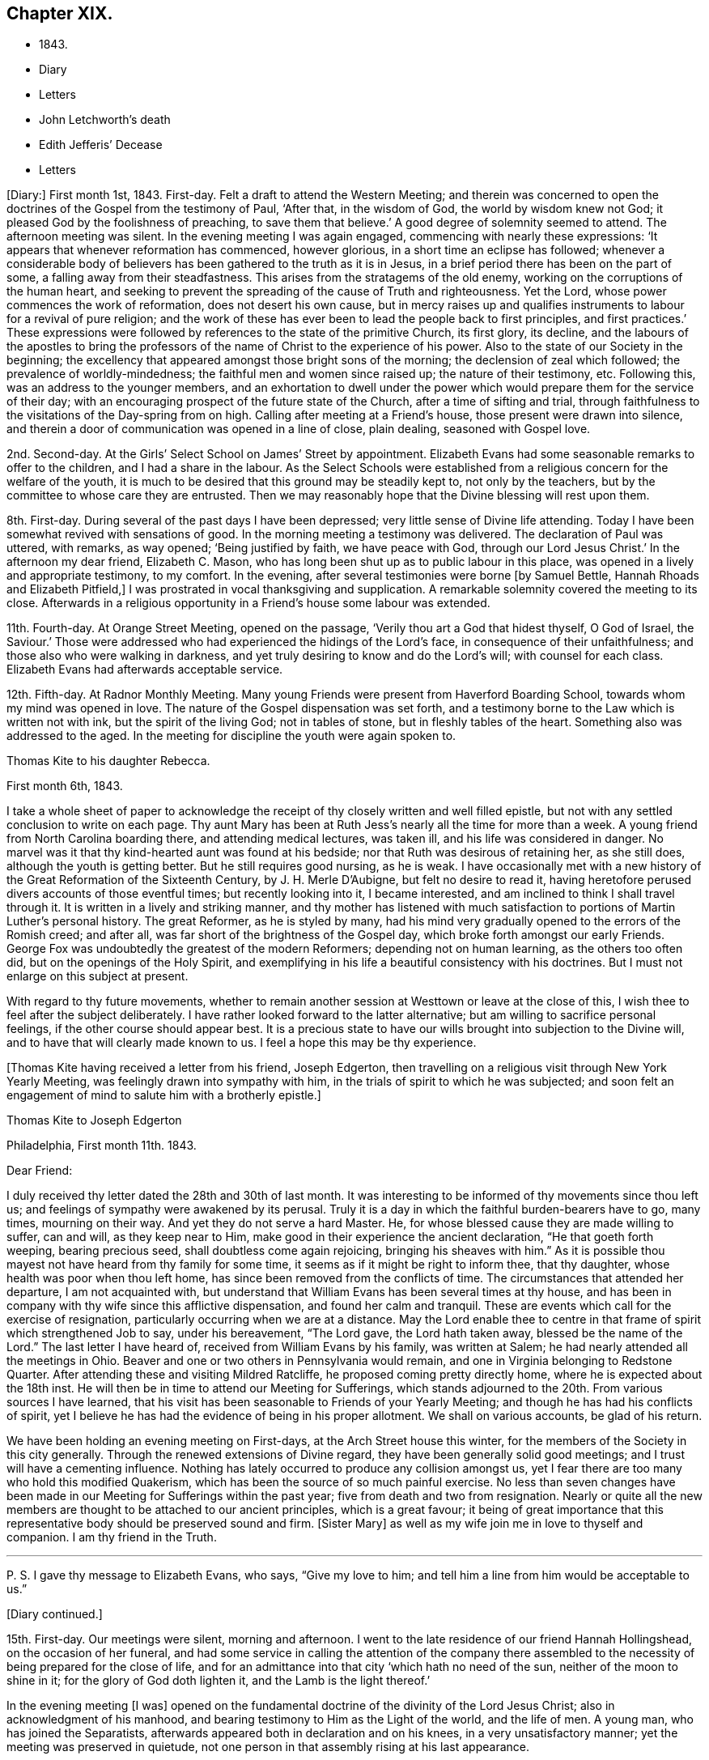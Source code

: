 == Chapter XIX.

[.chapter-synopsis]
* 1843.
* Diary
* Letters
* John Letchworth`'s death
* Edith Jefferis`' Decease
* Letters

+++[+++Diary:]
First month 1st, 1843.
First-day.
Felt a draft to attend the Western Meeting;
and therein was concerned to open the doctrines of the Gospel from the testimony of Paul,
'`After that, in the wisdom of God, the world by wisdom knew not God;
it pleased God by the foolishness of preaching, to save them that believe.`'
A good degree of solemnity seemed to attend.
The afternoon meeting was silent.
In the evening meeting I was again engaged, commencing with nearly these expressions:
'`It appears that whenever reformation has commenced, however glorious,
in a short time an eclipse has followed;
whenever a considerable body of believers has
been gathered to the truth as it is in Jesus,
in a brief period there has been on the part of some,
a falling away from their steadfastness.
This arises from the stratagems of the old enemy,
working on the corruptions of the human heart,
and seeking to prevent the spreading of the cause of Truth and righteousness.
Yet the Lord, whose power commences the work of reformation,
does not desert his own cause,
but in mercy raises up and qualifies instruments
to labour for a revival of pure religion;
and the work of these has ever been to lead the people back to first principles,
and first practices.`'
These expressions were followed by references to the state of the primitive Church,
its first glory, its decline,
and the labours of the apostles to bring the professors
of the name of Christ to the experience of his power.
Also to the state of our Society in the beginning;
the excellency that appeared amongst those bright sons of the morning;
the declension of zeal which followed; the prevalence of worldly-mindedness;
the faithful men and women since raised up; the nature of their testimony, etc.
Following this, was an address to the younger members,
and an exhortation to dwell under the power which would
prepare them for the service of their day;
with an encouraging prospect of the future state of the Church,
after a time of sifting and trial,
through faithfulness to the visitations of the Day-spring from on high.
Calling after meeting at a Friend`'s house, those present were drawn into silence,
and therein a door of communication was opened in a line of close, plain dealing,
seasoned with Gospel love.

2nd. Second-day.
At the Girls`' Select School on James`' Street by appointment.
Elizabeth Evans had some seasonable remarks to offer to the children,
and I had a share in the labour.
As the Select Schools were established from a
religious concern for the welfare of the youth,
it is much to be desired that this ground may be steadily kept to,
not only by the teachers, but by the committee to whose care they are entrusted.
Then we may reasonably hope that the Divine blessing will rest upon them.

8th. First-day.
During several of the past days I have been depressed;
very little sense of Divine life attending.
Today I have been somewhat revived with sensations of good.
In the morning meeting a testimony was delivered.
The declaration of Paul was uttered, with remarks, as way opened;
'`Being justified by faith, we have peace with God, through our Lord Jesus Christ.`'
In the afternoon my dear friend, Elizabeth C. Mason,
who has long been shut up as to public labour in this place,
was opened in a lively and appropriate testimony, to my comfort.
In the evening, after several testimonies were borne +++[+++by Samuel Bettle,
Hannah Rhoads and Elizabeth Pitfield,]
I was prostrated in vocal thanksgiving and supplication.
A remarkable solemnity covered the meeting to its close.
Afterwards in a religious opportunity in a Friend`'s house some labour was extended.

11th. Fourth-day.
At Orange Street Meeting, opened on the passage,
'`Verily thou art a God that hidest thyself, O God of Israel, the Saviour.`'
Those were addressed who had experienced the hidings of the Lord`'s face,
in consequence of their unfaithfulness; and those also who were walking in darkness,
and yet truly desiring to know and do the Lord`'s will; with counsel for each class.
Elizabeth Evans had afterwards acceptable service.

12th. Fifth-day.
At Radnor Monthly Meeting.
Many young Friends were present from Haverford Boarding School,
towards whom my mind was opened in love.
The nature of the Gospel dispensation was set forth,
and a testimony borne to the Law which is written not with ink,
but the spirit of the living God; not in tables of stone,
but in fleshly tables of the heart.
Something also was addressed to the aged.
In the meeting for discipline the youth were again spoken to.

[.embedded-content-document.letter]
--

[.letter-heading]
Thomas Kite to his daughter Rebecca.

[.signed-section-context-open]
First month 6th, 1843.

I take a whole sheet of paper to acknowledge the
receipt of thy closely written and well filled epistle,
but not with any settled conclusion to write on each page.
Thy aunt Mary has been at Ruth Jess`'s nearly all the time for more than a week.
A young friend from North Carolina boarding there, and attending medical lectures,
was taken ill, and his life was considered in danger.
No marvel was it that thy kind-hearted aunt was found at his bedside;
nor that Ruth was desirous of retaining her, as she still does,
although the youth is getting better.
But he still requires good nursing, as he is weak.
I have occasionally met with a new history of
the Great Reformation of the Sixteenth Century,
by J. H. Merle D`'Aubigne, but felt no desire to read it,
having heretofore perused divers accounts of those eventful times;
but recently looking into it, I became interested,
and am inclined to think I shall travel through it.
It is written in a lively and striking manner,
and thy mother has listened with much satisfaction to
portions of Martin Luther`'s personal history.
The great Reformer, as he is styled by many,
had his mind very gradually opened to the errors of the Romish creed; and after all,
was far short of the brightness of the Gospel day,
which broke forth amongst our early Friends.
George Fox was undoubtedly the greatest of the modern Reformers;
depending not on human learning, as the others too often did,
but on the openings of the Holy Spirit,
and exemplifying in his life a beautiful consistency with his doctrines.
But I must not enlarge on this subject at present.

With regard to thy future movements,
whether to remain another session at Westtown or leave at the close of this,
I wish thee to feel after the subject deliberately.
I have rather looked forward to the latter alternative;
but am willing to sacrifice personal feelings, if the other course should appear best.
It is a precious state to have our wills brought into subjection to the Divine will,
and to have that will clearly made known to us.
I feel a hope this may be thy experience.

--

+++[+++Thomas Kite having received a letter from his friend, Joseph Edgerton,
then travelling on a religious visit through New York Yearly Meeting,
was feelingly drawn into sympathy with him,
in the trials of spirit to which he was subjected;
and soon felt an engagement of mind to salute him with a brotherly epistle.]

[.embedded-content-document.letter]
--

[.letter-heading]
Thomas Kite to Joseph Edgerton

[.signed-section-context-open]
Philadelphia, First month 11th. 1843.

[.salutation]
Dear Friend:

I duly received thy letter dated the 28th and 30th of last month.
It was interesting to be informed of thy movements since thou left us;
and feelings of sympathy were awakened by its perusal.
Truly it is a day in which the faithful burden-bearers have to go, many times,
mourning on their way.
And yet they do not serve a hard Master.
He, for whose blessed cause they are made willing to suffer, can and will,
as they keep near to Him, make good in their experience the ancient declaration,
"`He that goeth forth weeping, bearing precious seed,
shall doubtless come again rejoicing, bringing his sheaves with him.`"
As it is possible thou mayest not have heard from thy family for some time,
it seems as if it might be right to inform thee, that thy daughter,
whose health was poor when thou left home,
has since been removed from the conflicts of time.
The circumstances that attended her departure, I am not acquainted with,
but understand that William Evans has been several times at thy house,
and has been in company with thy wife since this afflictive dispensation,
and found her calm and tranquil.
These are events which call for the exercise of resignation,
particularly occurring when we are at a distance.
May the Lord enable thee to centre in that frame of spirit which strengthened Job to say,
under his bereavement, "`The Lord gave, the Lord hath taken away,
blessed be the name of the Lord.`"
The last letter I have heard of, received from William Evans by his family,
was written at Salem; he had nearly attended all the meetings in Ohio.
Beaver and one or two others in Pennsylvania would remain,
and one in Virginia belonging to Redstone Quarter.
After attending these and visiting Mildred Ratcliffe,
he proposed coming pretty directly home, where he is expected about the 18th inst.
He will then be in time to attend our Meeting for Sufferings,
which stands adjourned to the 20th. From various sources I have learned,
that his visit has been seasonable to Friends of your Yearly Meeting;
and though he has had his conflicts of spirit,
yet I believe he has had the evidence of being in his proper allotment.
We shall on various accounts, be glad of his return.

We have been holding an evening meeting on First-days,
at the Arch Street house this winter,
for the members of the Society in this city generally.
Through the renewed extensions of Divine regard,
they have been generally solid good meetings;
and I trust will have a cementing influence.
Nothing has lately occurred to produce any collision amongst us,
yet I fear there are too many who hold this modified Quakerism,
which has been the source of so much painful exercise.
No less than seven changes have been made in our
Meeting for Sufferings within the past year;
five from death and two from resignation.
Nearly or quite all the new members are thought to be attached to our ancient principles,
which is a great favour;
it being of great importance that this representative
body should be preserved sound and firm.
+++[+++Sister Mary]
as well as my wife join me in love to thyself and companion.
I am thy friend in the Truth.

[.small-break]
'''

P+++.+++ S. I gave thy message to Elizabeth Evans, who says, "`Give my love to him;
and tell him a line from him would be acceptable to us.`"

--

[.offset]
+++[+++Diary continued.]

15th. First-day.
Our meetings were silent, morning and afternoon.
I went to the late residence of our friend Hannah Hollingshead,
on the occasion of her funeral,
and had some service in calling the attention of the company there
assembled to the necessity of being prepared for the close of life,
and for an admittance into that city '`which hath no need of the sun,
neither of the moon to shine in it; for the glory of God doth lighten it,
and the Lamb is the light thereof.`'

In the evening meeting +++[+++I was]
opened on the fundamental doctrine of the divinity of the Lord Jesus Christ;
also in acknowledgment of his manhood,
and bearing testimony to Him as the Light of the world, and the life of men.
A young man, who has joined the Separatists,
afterwards appeared both in declaration and on his knees,
in a very unsatisfactory manner; yet the meeting was preserved in quietude,
not one person in that assembly rising at his last appearance.

16th. Second-day.
Had a sitting with a young friend, at present a member of my family;
in whom I endeavoured to stir up the pure mind by way of
remembrance of the Lord`'s merciful dealings with her,
and encouraged her to unreserved dedication of heart.

20th. Sixth-day.
A favoured time at the Meeting for Sufferings.
Friends were enabled to enter into a feeling
conference on the present state of our Society;
which resulted in the separation of a committee to prepare an address to the members.

[.embedded-content-document.letter]
--

[.letter-heading]
Thomas Kite to his daughter Rebecca.

[.signed-section-context-open]
First month 21st.

Our friend William Evans is indeed again with us;
and I was particularly glad of his company yesterday at the Meeting for Sufferings.
I there saw a number of our valuable country Friends, whom it is pleasant to see.
Our dear friend, Joseph Whitall, was again amongst us; fervent in spirit,
though weak in body.
He has been forty-five years a member of that meeting.
Our uncle, John Letchworth, seems rather revived.
Our aged friend, Mary Wistar, is also much indisposed,
and is thought to be in a critical state,
so that her husband did not come to the Meeting for Sufferings yesterday.

My dear child, the present is a critical time in our religious Society,
and indeed in what is called Christendom at large.
Conflicting elements are at work.
It is too copious a theme to enter much upon, on such a piece of paper as this.
I mention it, however,
to introduce my conviction that there is great necessity for each one of us,
whether young or old, to repair to the foundation, which stands sure;
and to be built upon it,
and then all the shakings and overturnings that are in
the world cannot move us from our steadfastness.
"`Watch and pray,`" said our Divine Master, "`that ye enter not into temptation.`"
And when we consider the prize of our high calling,
how willing ought we to be to bear the cross,
to crucify the flesh with its affections and lusts, and to do or suffer the will of God,
which is experienced by the faithful to be their sanctification.
Mayest thou, then, be of the wise number to whom the promise belongs,
"`Blessed are all they who do his commandments,
that they may have a right to the tree of life,
and may enter in through the gates into the city.`"
Remember me affectionately to Abigail Williams and Martha Barton,
and tell them I desire their encouragement in the
tribulated path which leads to everlasting life.

--

+++[+++Diary:] First month 22nd. First-day.
In the morning meeting engaged on the query of the disciples,
'`Lord wilt thou at this time restore again the kingdom to Israel?`'
The afternoon was wholly silent.
A covering of solemnity was experienced in that held in the evening.

[.offset]
+++[+++Extract from a letter from one of the family to Thomas Kite, Jr.]

[.embedded-content-document.letter]
--

I thought him +++[+++Thomas Kite]
this morning eminently favoured.
He began with the sixth verse of the first chapter of Acts, '`Lord,
wilt thou at this time restore the kingdom to Israel?`'
and repeating the seventh and eighth verses; '`And He said unto them,
It is not for you to know the times or the seasons
which the Father has put in his own power.
But ye shall receive power, after that the Holy Ghost is come upon you:
and ye shall be made witnesses unto me, both in Jerusalem, and in all Judea,
and in Samaria, and unto the uttermost part of the earth.`'
He then commented on these passages, showing that though his disciples had been with Him,
and were witnessses of his miracles, healing the sick, curing the lame,
restoring sight to the blind, unstopping the deaf ear, and even raising the dead,
yet their views were still outward;
they had not fully discerned the spirituality of his mission.
They were anticipating the restoration of their nation from under the Roman
bondage to its peaceful and happy state in the reigns of David and Solomon.
It was not for them to know the times and the seasons
which the Father had put in his own power;
yet He gave them instructions how to do,
'`Tarry ye in the city of Jerusalem until ye be endued with power from on high.`'
I wish I could give the whole of it, with the feeling,
impressive and forcible manner in which it was spoken.

--

[.embedded-content-document.letter]
--

[.letter-heading]
Mary Kite to Susanna Sharpless.

Oh, it is cheering to my spirit to sit beside dear uncle`'s +++[+++John Letchworth`'s]
bed, and look at his placid, shall I say heavenly countenance,
beaming with kindness on all who approach him.
As I sat by his side he remarked, "`All the days of my appointed time will I wait,
till my change come.`"
I said to him, "`I suppose thou would be glad to be released?`"
"`Oh yes,`" he said, "`but I desire to have no will in it.`"
He is very feeble; and often so prostrated, that he appears nearly gone.
Many friends call to see him: indeed few are more universally beloved than uncle John.

--

[.offset]
+++[+++Diary continued.]

First month 24th. Third-day.
Took tea, with my wife, with our aged friend, Elizabeth Cleaver.
In a religious opportunity, Sarah Hillman, who was also there with her mother,
addressed our dear friend impressively.
I also had a short communication.

25th. Fourth-day.
At the Western Meeting I was concerned to revive the address of our Lord, '`Fear not,
little flock, for it is your heavenly Father`'s good pleasure to give you the kingdom.`'
I was considerably enlarged, both to the little flock of the Redeemer`'s followers,
and also to others, who have not as yet taken up his cross,
which would bring them to be of that number.
I had also to bear testimony to the nature of his kingdom.
Afterwards my mouth was opened in the solemn service of vocal supplication.
At the close of the meeting I called to see my young friend, Lloyd Bailey,
who is in declining health; and had an opportunity with him, his mother being present,
in which they were respectively spoken to.

26th. Fifth-day.
At our Monthly Meeting.
A covering of good in silence, and under the lively ministry of dear Elizabeth Pitfield.
The meeting for business more heavy.
I obtained the concurrence of my friends with my paying a religious
visit to the meetings within the limits of Abington Quarterly Meeting.
Was informed after meeting that our friend, Charles Allen,
was found dead in his bed this morning.
He had for some time been in declining health.
In the afternoon I called at his late residence, and being invited to see the widow,
had an opportunity with her, nearly all the children being present.
My mouth was opened in testimony from this passage of Scripture,
'`Precious in the sight of the Lord is the death of his saints.`'
Afterwards I was engaged in supplication for the widow and the fatherless.

27th. Sixth-day.
Calling in the evening on business at a friend`'s house,
I was unexpectedly brought under exercise, and had to address him, his wife,
and her sister in a line of close counsel,
in which the testimony of our Lord to the sister of Lazarus was brought into view;
'`Mary hath chosen that good part which shall not be taken from her.`'
28th. Seventh-day.
Deeply bowed under the prospect of engaging in my religious visit,
and the consciousness of my own unworthiness and utter helplessness.
Strong desires arose to the Father of Mercies for the remission of sin,
and for a more thorough washing in the laver of regeneration.

29th. First-day.
Commenced the visit after a restless night, by attending Germantown Meeting;
and was helped to speak to the people.
The Prophet`'s testimony to the Lord`'s dealings with his servant Jacob was quoted:
'`He found him in Bethel, and there He spake with us: even the Lord God of Hosts;
the Lord is his memorial.`'^
footnote:[Hosea 12:4.]
All the Lord`'s visited children have a Bethel,
a season in which He reveals his love to them; and as they take hold of it,
they are enabled to enter into covenant with Him.
Various incidents in the Patriarch`'s life were brought into view,
with applications to the states of those assembled.
Afterwards I was prostrated in vocal supplication.
Returned to the city with peaceful feelings.
In our evening meeting our friend, William Evans,
recently returned from a religious visit to the meetings of Ohio Yearly Meeting,
was excellently engaged in unfolding the practical, self-denying doctrines of the Gospel,
to a large and attentive auditory.
May his labours be fastened as a nail in a sure place.

31st. Third-day.
At Frankford Monthly Meeting held at Germantown,
my mouth was opened in testimony to the nature of the
kingdom and government of the dear Son of God;
and various classes were addressed.
The meeting for worship was favoured;
and the business afterwards was transacted in a solid, becoming manner.
Alice Knight was set at liberty to visit the families of Sadsbury Monthly Meeting,
and part of those of Bradford.
I was comforted in finding this exercised Friend under this concern,
and trust she will be strengthened to fulfill it to her own peace,
and the honour of the Great Head of the Church, who not only puts his own forth,
but goes before them.

[.embedded-content-document.letter]
--

[.letter-heading]
Thomas Kite to his son Thomas.

[.signed-section-context-open]
First month 29th, 1843.

+++[+++After narrating several deaths, he adds:]
Thus are our elder and younger Friends called away;
and these and many other instances of mortality,
ought to awaken us to increased diligence in making our calling and election sure.
So many valuable Friends have been of latter time removed from
the important posts they occupied in the Church,
that desires can hardly fail to be excited,
that our dear young Friends may effectually take up the cross,
and become crucified to the world and its bewitching vanities;
prepared by the Great Head of the Church to fill the vacant places,
and to show forth out of a good conversation their works with meekness of wisdom.
Nothing in relation to thee could gratify me more,
than to know that thou hadst become a firm, decided, consistent,
cross-bearing follower of the Lord Jesus Christ.

--

+++[+++Diary:] Second month 2nd. Fifth-day.
At Gwynedd Monthly Meeting held at Plymouth.
Enlarged in testimony to the relief of my own mind.
The meeting for business a low time.
A religious opportunity was had at Hannah Williams`', where I dined,
in which my mouth was opened in supplication to
the God and Father of all our sure mercies.

Second month 3rd. Sixth-day.
In the evening, with my wife, visited Rebecca Allen and family.
Before we left them, after a time of silence, I had a brief testimony to deliver.

5th. First-day.
At Frankford Meeting.
A covering of good attended.
I stood up with the subject of the appearance of Jesus to his disciples,
walking on the water, whilst they were tossed with the waves,
the wind being contrary unto them.
I was considerably enlarged on that and other topics, speaking also to various states.
Returned home in time to attend evening meeting,
in which Truth did not seem to arise into dominion,
although a valuable Friend had a short communication.
Afterwards called with my wife at Benjamin Albertson`'s, and divers Friends being present,
we were drawn into silence, and Phebe Roberts was engaged in a short testimony,
after which I also appeared.

6th. Second-day.
At our own Quarterly Meeting.
Several Friends +++[+++Ezra Comfort and Elizabeth Pitfield]
laboured pertinently in the first meeting.
That for business was not entirely satisfactory: there was much to engage its attention,
preparatory to the approaching Yearly Meeting; and perhaps it was too much hurried.

7th. Third-day.
At Abington Monthly Meeting.
A season of favour, in which I was enabled to speak to various states,
bringing into view the language of the prophet,
'`Then they that feared the Lord spake often one to another;
and a book of remembrance was written before Him for them that feared the Lord,
and thought upon his name.
And they shall be mine, saith the Lord of Hosts, in that day when I make up my jewels;
and I will spare them, as a man spareth his own son that serveth him.`'
Afterwards attended the Select Preparative Meeting,
and felt sympathy for the few who were present.

8th. Fourth-day.
At our Quarterly Meeting of Ministers and Elders.
I thought it a solid time.
I was enabled to bear testimony to the manner in which the
Lord`'s children are enabled to rejoice in his presence:
it is after enduring toils, and trials, and various conflicts,
and being strengthened to keep the faith through all,
according to the testimony of the prophet,
'`They joy before thee according to the joy in harvest,
and as men rejoice when they divide the spoil.`'
I was also led to speak of the duty of watchmen as set forth by the prophet Ezekiel.
In the evening, at Sarah Churchman`'s, a religious opportunity occurred,
in which she and her two daughters were separately addressed.
Margaret, the youngest, seems very near, in the Truth.
May she be found faithful.

9th. Fifth-day.
After lodging at Samuel B. Morris`'s, at the breakfast table I had to address his son,
who is but a lad, endeavouring to encourage him to live in the fear of the Lord.
Then went to Abington Quarterly Meeting.
The Great Head of the Church was near, to our comfort,
enabling several servants to advocate his cause,
and spreading over the assembly a covering of solemnity.
I stood up with the caution addressed to each of the seven Churches, in the Revelations:
'`He that hath an ear, let him hear what the spirit saith unto the Churches.`'
I was led to take a view of our Society in its early days,
the chaste love and zeal of its primitive members, the degeneracy which has crept in,
the goodness of our Almighty Helper,
in raising up and qualifying instruments to recall us to first principles,
with some prospects concerning future times, and exhortations to individual faithfulness.
The business seemed to be conducted in a good degree of the savour of Truth.
On the whole, thankfulness is the covering of my spirit for this day`'s favour.

Second month 10th. Sixth-day.
At an appointed meeting at Abington.
A low time;
yet was enabled in some degree to relieve my mind by addressing various states.

[.offset]
+++[+++Extract from a letter to his daughter Rebecca:]

[.embedded-content-document.letter]
--

[.signed-section-context-open]
Second month 10th.

Think seriously whether it may be
thy place to offer +++[+++as a teacher at Westtown],
but say very little about it.
The opinions of thy friends may confuse thy mind;
whilst feeling after Divine direction may rectify and settle it.
There is a right place for every one of the Lord`'s children,
and it is his prerogative to point it out.

--

+++[+++Diary:] 12th. First-day.
At Plymouth.
I was concerned to open the nature of spiritual worship,
from the discourse of our Lord with the woman of Samaria at Jacob`'s well.
The meeting was rather heavy and labourious.
Dined at Jacob Robert`'s, and had a religious opportunity in his family.
Afterwards visited Josiah Albertson, confined with a paralytic attack,
and had a sitting in his chamber.
Then went to Gwynedd, and lodged at the house of Mary, the widow of my late friend,
Jesse Spencer.

13th. Second-day.
Had an appointed meeting at Gwynedd, to my comfort.
The Gospel was preached, and towards the close, Phebe Roberts,
daughter of my friend Hannah Williams, appeared in supplication.
Went to George Spencer`'s, at Moreland, to lodge.

14th. Third-day.
At an appointed meeting at Horsham,
I was opened on the testimony and invitation addressed by Moses to Hobab,
'`We are journeying unto the place of which the Lord said: I will give it you;
come then with us, and we will do thee good;
for the Lord hath spoken good concerning Israel.`'
I was strengthened to speak to various states,
and was afterwards engaged in prayer and thanksgiving.
Went to Thomas Wistar, Jr.`'s, to lodge.

15th. Fourth-day.
Went to Byberry week-day meeting.
A very small company attended; yet a covering of good was vouchsafed.
I was unexpectedly opened on John`'s baptism, and Christ`'s baptism,
in which I had a testimony to bear, with reference to various states.
After which I was engaged to bow my knees in vocal adoration and supplication.
This meeting, which completes my present religious concern, was relieving to my mind;
and after dining at David Comfort`'s, I returned to the city,
under a thankful feeling that Divine aid had been extended throughout this journey to me,
an unworthy creature.
May my future life be more entirely devoted to the service of the Lord my God,
in the Gospel of his dear Son.
My friend Jeremiah Hacker,
has been acceptably my companion in this religious engagement.

[.offset]
+++[+++From the letters of Thomas Kite it appears that the weather
was cold during the time he was performing this visit,
and that heavy snow-drifts made the travelling difficult.]

+++[+++Diary:] 19th. First-day.
In the morning meeting a testimony was delivered on the words of our Lord to Peter,
'`Simon, Simon; behold, Satan hath desired to have you, that he may sift you as wheat;
but I have prayed for thee, that thy faith fail not; and when thou art converted,
strengthen the brethren.`'
Encouragement was offered to the tempted and tried.
The afternoon meeting was silent.
In the evening meeting, after Elizabeth Evans had appeared in testimony,
I was drawn forth in vocal thanksgiving and prayer.

22nd. Fourth-day.
I attended the funeral of Joseph M. Whitall`'s son, aged two years.
At the house, Sarah Hillman addressed the parents of the child, and others present;
after which I had something to communicate.

23rd. Fifth-day.
Our Monthly Meeting.
William Evans was acceptably engaged in public labour,
showing that where there is faith and obedience, there will be growth.

25th. Seventh-day.
Called at Joseph M. Whitall`'s. The company present were drawn into silence,
and I was engaged in ministering to various states.
His wife was particularly addressed.

[.embedded-content-document.letter]
--

[.letter-heading]
Thomas Kite to his daughter Rebecca.

[.signed-section-context-open]
Philadelphia, Second month 25th.

A few copies of the memorandums of Jane Bettle
having been placed in my hands for distribution,
I have concluded to forward one to thee,
supposing thou wouldst value it as a memento of our deceased friend.
Thy aunt Mary went on Fifth-day morning in the stage +++[+++to Concord],
to assist in nursing cousin Edith Jefferis.
We hear unpleasant tidings from the West.
The ultra-abolition members of Indiana Yearly Meeting
have organized a separation from our Society.
Daniel Prickett and Charles Osborne are prominent men in this movement.

In regard to Edith Jefferis`' illness, alluded to in the foregoing letter,
Susanna Sharpless thus wrote, under date of Second month 20th:
"`Probably you have received intelligence of the alarming illness of our dear
cousin Edith Jefferis. It is a very affecting example of the uncertainty of life and health.
She went down to Concord on Fifth-day afternoon to help aunt Phebe +++[+++Middleton]
prepare for Quarterly Meeting.
In the afternoon she raised some blood from the lungs in small quantities,
yet enough to induce them to send early in the morning for Dr. Marsh.
He directed her to keep still in bed, and hoped there would be no increase.
About four in the afternoon of that day (Sixth), a much larger hemorrhage occurred.
This excited a good deal of alarm in our dear cousin,
who now asked for her mother and Dr. Thomas; but the roads were not good,
and a difficulty of sending, prevented their getting there until ten next morning,
when a great discharge had just occurred.
Since then there has been an increase, attended with cough.
The doctors gave strict orders that none should see her;
they also enjoined great quietness and composure in those necessarily in her room.
Any exertion of her own, as turning, etc., produces some discharge.

Her strength is greatly prostrated,
and fever accompanies the disease,---both unfavourable symptoms.
Her dear mother was calm,
and met the trying dispensation in a manner that awoke my admiration;
but she is too feeble for nursing in such an illness as this.
It seems as if the blow is so great, that I cannot at all realize it.
Out of my father`'s household,
there is no friend so near and dear to me as this beloved cousin.
From our early years we have been as sisters,
and you know of latter time how closely we have been
united in the sweet bond of Christian fellowship.
To me she has often had a word of counsel and encouragement, that has helped me on my way.
During the late pleasant visit she paid me,
she said she had had some very peculiar feelings lately in looking to the future,
and was ready to think her days`' work was nearly done.
I hoped otherwise.
Yet, what dare we say?
Shall not the Judge of all the earth do right?
He may see meet to call away those whom we deem useful instruments in his hand,
and to whom we look for help in these days of treading down and of perplexity.
Where shall we see her mantle fall in our poor stripped meeting?
We felt the influence of her spirit there.
Her dear, feeble mother,
who looked to her as the prop and stay of her declining days!
how does she call forth the sympathy of her friends!

--

+++[+++Diary:] Second month 26th. First-day.
In the morning meeting Samuel Bettle appeared in testimony;
after which I was engaged in supplication.
In the afternoon our aforesaid friend again delivered a testimony,
after which I had to revive the exhortation of the apostle: '`I beseech you, therefore,
brethren, by the mercies of God, that ye present your bodies a living sacrifice, holy,
acceptable unto God, which is your reasonable service.
And be not conformed to this world; but be ye transformed by the renewing of your mind,
that ye may prove what is that good and acceptable and perfect will of God.`'
The evening meeting was long silent,
but towards the close some labour was extended by a Friend, with, I believe,
right authority.
I thought the meeting ended too soon.
Care is requisite in this respect,
as well as not to continue our meetings to an unseasonable length.

[.embedded-content-document.letter]
--

[.letter-heading]
Thomas Kite to his son Thomas

[.signed-section-context-open]
Second month 27th..

Very often is my mind turned towards thee with
affectionate desires for thy preservation from evil.
I wish thee to be cautious as to forming intimate friendships.
Take no one into thy confidence who does not appear to fear the Lord,
and to be aiming at a consistent life.
These who take up the cross of Christ, which crucifies to the world and its spirit,
these are safe companions.

I feel no fear that thou wilt neglect the attendance of religious meetings,
either on First or other days;
but I wish thee not to rest satisfied with merely
presenting thy body at the time and place appointed.
May it be thy fervent concern to be a living worshipper;
and this can only be attained through the powerful operation of the quickening Spirit.
Those who live habitually in the fear of offending their Creator,
and take heed to their ways in their daily intercourse with men,
are those who are most likely to experience his
blessed presence and power to their comfort,
when assembled with their friends to wait upon and worship Him.

--

+++[+++Diary:] Second month 28th. Third-day.
At the North Meeting strength was again vouchsafed to
preach the Gospel of life and salvation,
and to encourage my brethren and sisters to faithfulness.

Third month 1st. Fourth-day.
At the Western Meeting, where a marriage was accomplished.
I was concerned to mention the marriage in Cana of Galilee,
and the miracle performed by the Lord Jesus, manifesting forth his glory,
and confirming the faith of his disciples.
William Evans followed in a lively and appropriate testimony;
and a friend afterwards appeared in supplication.
It seemed to be a good meeting.

2nd. Fifth-day.
At our own week-day meeting.
I was engaged on the subject of some who are '`ever learning,
but never able to come to the knowledge of the truth;`' showing
that whilst any strive to comprehend the doctrines of religion
without putting in practice what they already know,
they are not in the way to become established in the Truth as it is in Jesus.
I endeavoured to keep to the opening; yet it seemed rather a low time.
In the afternoon I attended the funeral of David B. Griscom,
assistant teacher at our Select School, who died after a short illness,
in the nineteenth year of his age.
I sat with the near connections at the house,
and William Evans was well engaged in testimony;
after which my knees were bent in supplication,
intercession being made for various states present.
A good degree of`' solemnity prevailed.

[.embedded-content-document.letter]
--

[.letter-heading]
Thomas Kite to his sister Mary.

[.signed-section-context-open]
Third month 3rd.

Elizabeth Pitfield and Sarah Hillman were yesterday at Gwynedd Monthly Meeting,
and met with William Kirkwood and his companion.
They expect, on First-day, to be at Germantown Meeting, and then proceed homeward.
We hear sorrowful tidings from Cincinnati.
A fire has occurred there, and several lives lost,
amongst which were two of their friends, Caleb Taylor and Joseph Bonsall,
son of our late friend Isaac.
With love to cousin Edith, and all connections at Concord, I am, affectionately,
thy brother.

--

+++[+++Diary:] Third month 5th. First-day.
The morning meeting silent, excepting a few words from an aged Friend.
It seemed a solid opportunity.
That in the afternoon was silent, and a low time.
In the evening, Elizabeth Evans was largely engaged in a close testimony;
after which I was concerned to revive the expressions of the Apostle Peter,
'`Blessed be the God and Father of our Lord Jesus Christ, which,
according to his abundant mercy,
hath begotten us again unto a lively hope by the resurrection
of Jesus Christ from the dead,`' with more of the passage;
setting forth, amongst other matters which opened to my mind,
the connection of the heavenly doctrines of the Gospel; and the belief was expressed,
that the Lord was preparing, by the visitations of his Holy Spirit,
those who should bear testimony to these doctrines.

6th. Second-day.
Before leaving the breakfast table, I had something to communicate,
several of our connections from the country being present.
Then attended the Select School for Girls,
as one of the Committee on Religious Instruction,
on which occasion I was engaged in vocal supplication.
In the afternoon, in company with my wife, and several other Friends,
I attended the funeral of Samuel Rhoads, at Darby.
He was a humble, unassuming man, and, I believe, according to his measure,
a faithful minister of Christ.
At the late dwelling of the deceased,
Hannah Gibbons was concerned to plead with some
whose day`'s work had not kept pace with the day.
I followed, bearing testimony to the uprightness of my deceased friend and brother,
and addressed various states; after which,
Elizabeth Evans had a close and arousing declaration,
in which some present were admonished to prepare for the solemn close.

Third month 7th. Third-day.
From a secret impulse I went in the evening,
and had a religious opportunity with Charles Sheppard and wife,
which I thought was measurably owned by a covering of good.
I was led to speak to their states, respectively, particularly to that of the latter,
who is, I believe, passing through deep exercises and conflicts of spirit.
May the eternal God be her refuge, and underneath his everlasting arms.

8th. Fourth-day.
Having occasion to call on Rebecca Biddle, we were drawn into silence,
and a belief was expressed, that her present bodily affliction and confinement at home,
has not only been designed by her heavenly Father for her good,
but that He has already sanctified it to her.
She was encouraged to trust in Him,
and yield unreserved obedience to the requisitions of his Holy Spirit.

10th. Sixth-day.
Visited Elizabeth Baily, the widowed mother of Lloyd Baily,
who deceased the 12th of last month, in the twenty-sixth year of his age.
I had a comfortable, religious opportunity with her;
she was addressed in the love of the Gospel,
as also her eldest remaining son and only daughter.

Third month 12th. First-day.
Supplicated at the breakfast table for my family.
In the morning meeting,
the substance of the narrative contained in the sixth chapter of the 2nd Kings,
concerning the Prophet Elisha, when the King of Syria sent a great host to take him,
was impressed on my mind, and a testimony was borne.
The Lord remains now, as in that day, to be the sure refuge of his people,
and is as able to deliver them out of all their troubles.
The passage in which Paul addresses an epistle '`to the Church of the Thessalonians,
which is in God, the Father, and in the Lord Jesus Christ,`' was also adverted to,
and the safety and blessedness spoken of, of those who,
by submission to the power of God, are brought into this state,
and are thus '`built upon the foundation of the apostles and prophets,
Jesus Christ himself being the chief corner-stone.`'
After our evening Scripture reading,
I had something to communicate to my nieces and nephew,
and also to S. L. In the evening meeting,
after an excellent testimony borne by a Friend +++[+++William Evans],
and a prayer offered by another +++[+++Elizabeth Pitfield], I was engaged in reviving,
with very little addition, the language of our Lord to his disciples,
near the time when He was to be taken from them, as regarded his bodily appearance,
'`Let not your heart be troubled; ye believe in God, believe also in me.
In my Father`'s house are many mansions; if it were not so I would have told you.
I go to prepare a place for you.
And if I go and prepare a place for you, I will come again and receive you unto myself;
that where I am, there ye may be also.`'

14th. Third-day.
At the North Meeting.
Opened on the subject of the transfiguration of Christ,
on which a testimony was delivered.
Two communications which followed did not appear to add to the solemnity of the meeting;
but dear Elizabeth Pitfield was afterwards enabled to preach the Gospel to the poor in spirit.
Accompanied by my wife, I attended the funeral of Joseph Price,
whose widow Margery is a member of our meeting.
At the house I appeared in prayer, and at the grave in testimony,
commencing with the words of Peter, '`Neither is there salvation in any other;
for there is none other name whereby we must be saved;`' alluding,
as he himself explains it,
to '`the name of Jesus Christ of Nazareth,`' '`which was crucified;
whom God raised from the dead.`'
I was enabled to discharge my conscience faithfully in bearing
witness to the only means of redemption and salvation.

Third month 15th. Fourth-day.
At Orange street meeting.
Prostrated in supplication to the Throne of Grace.
Intercession was made for the gift of repentance, for forgiveness of sins,
and for the renewal of faith; for ministers, that they might be kept from falling,
be strengthened to finish the work assigned them,
and be finally numbered amongst those who have turned many to righteousness,
and who shine as the stars, forever and ever.
Request was made that the Lord of the harvest would be
pleased to send forth labourers into his harvest.
Other petitions were presented,
and thanksgiving and praise was offered up to Him who sitteth upon the throne,
and unto the Lamb.

17th. Sixth-day.
At the Meeting for Sufferings.
A solid time, in good degree favoured;
a united exercise prevailing for the promotion of the cause of Truth.

[.embedded-content-document.letter]
--

[.letter-heading]
Thomas Kite to his daughter Rebecca.

[.signed-section-context-open]
Third month 17th.

We had Christopher Healy to tea last evening,
and it proved so stormy that he concluded to stay all night, which pleased us very well.
He did not leave us until near ten o`'clock, when he went to the Meeting for Sufferings.
How many smiles his liveliness called up in S. L.`'s face I cannot tell;
certainly not a few, and she seemed quite to enjoy his company.
Ezra Comfort dined here after meeting, and sat with us until near four o`'clock.

--

+++[+++Diary] 19th. First-day.
A short testimony was delivered in the afternoon
meeting to the necessity of humility and meekness,
and setting forth the duty of submission to those dispensations by
which our heavenly Father would subdue in us all loftiness of mind,
and put on us the ornament of a meek and quiet spirit.
And those who are thus prepared, He will guide in judgment and teach his way.

[.embedded-content-document.letter]
--

[.letter-heading]
Thomas Kite to his son Thomas.

[.signed-section-context-open]
Third month 19th.

The sorrowful tidings respecting Joseph Bonsall and Caleb Taylor,
we had received through the public papers,
yet thy communication made us acquainted with some additional particulars.
There are two considerations present themselves on this occasion, neither, I presume,
new to thee, but I mention them to corroborate sentiments which, I doubt not,
have been raised in thy mind.
One is,
the loud call such events make to survivors to be anxiously
engaged in preparing for another state of being,
for unless an interest in Christ be secured by
submitting to his power and bearing his cross,
life will have been lent us in vain, or only to add to our condemnation,
by bringing on ourselves the sentence of exclusion from heaven and happiness.
The other consideration is, that the removal of useful members from the Society,
necessarily brings an increased burden on the faithful members who remain, and ought,
therefore,
to excite the younger and less experienced ones to be
willing to submit to that Power which can alone enable
them rightly to assist in supporting the cause of Truth.
It is not merely being ready to act when called on by our friends;
but it is to submit to the restraining, regulating, regenerating power of Truth,
which brings our conduct and our thoughts into right order,
and begets a living exercise of soul for our own improvement and preservation,
in the first place, and then for the encouragement and help of others.
I hear occasionally of thy regularity in attending meetings,
which is grateful to my paternal feelings,
but I want to encourage thee to an increase of concern
to be found amongst the living worshippers;
those who worship God in spirit, rejoice in Christ Jesus,
and have no confidence in the flesh.

I suppose when I wrote by Benjamin Cooper
I mentioned that cousin Edith Jefferis had been affected with a hemorrhage from the lungs.
The bleeding has very much ceased, and she appears recovering slowly.
Thy aunt Mary continues with her.

Uncle John Letchworth continues feeble, and is confined to his room.
Christopher Healy lodged at our house on Fifth-day night,
and we were much interested with his account of some
things he saw in the West during his late journey,
and also some particulars of his early life.
He is much devoted to the service of his Divine Master.
We also had on Sixth-day the company of other valuable Friends.
The wish sometimes arises that our Thomas could enjoy with us these privileges, yet we know,
if faithful, the Lord can make up to him every privation.
Although the state of Sardis of old was very low as to the life of religion,
yet even there the Lord preserved a remnant to himself.
"`Thou hast,`" said the faithful and true witness, "`a few names even in Sardis,
which have not defiled their garments, and they shall walk with me in white,
for they are worthy.`"
How blessed a thing it is to be of this number.

--

+++[+++Diary:] Third month 23rd. Fifth-day.
In our weekday meeting I felt an engagement to address the children and youth,
many of whom were present, on the words of the wise king,
'`He that loveth pureness of heart, for the grace of his lips,
the king shall be his friend.`'
I endeavoured to discharge myself in faithfulness,
but the power of Truth did not appear to rise into much dominion.
If any of the precious lambs were benefitted, to the Lord alone be the praise;
to me belong blushing and confusion of face.
In the evening, after spending some time in social intercourse at a Friend`'s house,
a season of silence ensued, and a short testimony was delivered.
Lord, preserve me, lest having '`preached unto others, I myself should be a castaway.`'

[.embedded-content-document.letter]
--

[.letter-heading]
Thomas Kite to his daughter Susanna.

[.signed-section-context-open]
Third month 24th.

+++[+++After stating circumstances prohibiting him from paying a visit to her,
the letter continues:]
I console myself with the prospect of seeing thee at Yearly Meeting.
We understand Joseph Edgerton is likely to be with us at that time.
We have only heard of one other Friend in the ministry, that is, Zeno Carpenter,
of Utica, who expects to attend the approaching annual assembly;
yet probably we shall have others.
As the time approaches,
those who are concerned for the cause of Truth
can hardly fail to feel some exercise of mind,
in desire that the right thing may prevail, and Friends be edified and comforted.
I believe such an engagement is profitable for the older and younger branches,
especially in this day of trial,
in which we hear sad tidings from the east and from the west.
Our friend, John Wilbur, is disowned,
and Charles Osborn has put himself at the head of a movement which has
ended in a separation from Indiana Yearly Meeting and the
establishment of "`Indiana Yearly Meeting of Anti-Slavery Friends.`"
It is probable there will be much trouble from this source,
as well as from the causes which are in operation in New England.
Meanwhile, however, "`the foundation of God standeth sure, having this seal,
the Lord knoweth them that are his,`" and his faithful
followers may still rely on his protecting power,
for "`his kingdom ruleth over all.`"
"`He can cause the wrath of man to praise Him,
and the remainder of wrath he can restrain.`"

--

+++[+++Diary] Third month 26th. First-day.
In our afternoon meeting I was engaged in testimony,
from the words of the Lord Jesus to his disciples, '`I am the true vine,
and my Father is the husbandman.`'
The evening meeting was the last of this character for the present season.
A stranger present +++[+++William Kirkwood,]
had a brief communication, and another Friend +++[+++G. M. E.]
appeared in prayer: after which I stood up with the words of Christ to Nicodemus,
'`As Moses lifted up the serpent in the wilderness,
even so must the Son of man be lifted up;
that whosoever believeth in Him should not perish,
but have everlasting life`' directing sinners to the only means of salvation,
even Him who declared himself to be the resurrection and the life.
Elizabeth Pitfield preached Christ in a living testimony,
and Elizabeth Evans was afterwards engaged in supplication.
A solemn covering attended; and it was a good close to those meetings,
which for the past winter have been held for Friends in the city generally.
For the most part they have been held to the honour of our Holy Head;
and to our own edification and comfort.
After meeting I went with my wife to Caleb H. Canby`'s;
unexpectedly a silent pause took place;
and I was drawn to speak encouragingly to a young woman
Friend from the country who has lately been married:
afterwards I had also to offer counsel to the young people of the family.

28th. Third-day.
Feeling drawings to sit with a Friend of our meeting,
who has been a widow for many years, I gave up thereto,
and counsel and encouragement were imparted.

[.embedded-content-document.letter]
--

[.letter-heading]
Thomas Kite to his daughter Rebecca.

[.signed-section-context-open]
Fourth month 1st, 1843.

I received thy letter dated 28th ult., and have reflected on its contents,
and also consulted with thy mother.
We consent to the course thou art best satisfied to take +++[+++offering
herself as a teacher at Westtown]. It will be some privation to us,
should the committee accept thy offer,
which I have communicated to the women Friends appointed on the subject;
but it will be a comfort to believe thee to be in thy right place;
endeavouring to be useful.
My desire is,
that every day thou mayest seek after Divine ability to
discharge the duties of the passing day,
and leave the future.
It seems of little use to strain our mental
vision by endeavouring to see what is before us,
and which in wisdom and kindness is often concealed from our view.
The prospect of having thee with us during vacation, is truly pleasant.
Our annual assembly is nigh at hand; the thought awakens many reflections;
the deep importance of the occasion; the desire that the right thing may prevail;
the weak be strengthened, and the mourners comforted;
the remembrance of dear friends with whom we have mingled on similar occasions,
whom we shall see no more, because they have put off the shackels of mortality,
and entered, as we trust, into their everlasting rest.
These and other considerations, such as the swiftness of time, etc.,
are salutary thoughts, which I hope may make their due impression on my mind,
and on the minds of some who are dear to me, and particularly on thine,
my precious child, whose advancement in the way of self-denial and the daily cross,
which is the highway of holiness, I ardently desire.

--

+++[+++Diary:] Fourth month 2nd. First-day.
In the morning meeting the words of our Saviour were remembered and rehearsed,
'`Except ye repent ye shall all likewise perish.`'
The necessity of '`repentance towards God,
and faith in our Lord Jesus Christ,`' were enforced,
with a testimony to the mediatorial office of Jesus,
from the intercession of the dresser of the vineyard,
in the parable of the barren fig tree, '`Lord let it alone this year also,
till I shall dig about it, and dung it, and if it bear fruit, well; and if not,
then after that thou shalt cut it down.`'
Some present were exhorted to repent and turn to the Lord,
whilst a renewed evidence of Divine visitation is in mercy extended.
In the afternoon, the young people were addressed from the caution of the apostle,
'`Beware lest any man spoil you through philosophy and vain deceit;`'
warning being extended respecting the company they kept,
and the books they read.
In the evening, in an opportunity with my family,
I was concerned to approach the Throne of Grace
in vocal supplication on their behalf and my own.

9th. First-day.
I was sensible of a gentle pointing to attend the Western Meeting.
Giving up thereto, I was enabled after a time of silence,
to bear testimony to the Lord Jesus Christ as the
Author of eternal salvation to all who obey him;
bringing into view some of the expressions of George Fox.
At our own meeting in the afternoon, the condition of the impotent man being before me,
some words were spoken relative thereto; and a belief expressed,
that He whose word is with power, is willing to heal us of our spiritual infirmities.

13th. Fifth-day.
My aged relative, John Letchworth, departed this life about four o`'clock this morning,
aged nearly eighty-five years.
His first appearances in the ministry were about the time of my great awakening,
near forty-one years ago, and they were instrumental of good to me.
I believe he was faithful according to the gift dispensed to him,
and that he was Divinely supported under many trials;
so that he remained green and lively in old age, and his end was peace.

14th. Sixth-day.
I heard of the decease of our beloved niece, Edith Jefferis.
She was one who feared the Lord from her youth,
and through Divine mercy she was enabled to follow her
crucified Saviour in the narrow way which leads to life.
A gift of Gospel ministry was dispensed to her,
in which she was acceptably exercised during the last few years of her life.
In the Second month she had an attack of hemorrhage of the lungs,
and has been declining since.
She died a little after midnight this morning, aged thirty-two years.
I believe the testimony which John heard from heaven is applicable to her;
'`Blessed are the dead which die in the Lord from henceforth; yea, saith the Spirit,
that they may rest from their labours, and their works do follow them.`'
15th. Seventh-day.
Attended the first sitting of the Yearly Meeting of Ministers and Elders;
and went with my wife in the afternoon to Concord to
attend the funeral of our aforesaid niece.

16th. First-day.
The remains of dear Edith were interred before meeting.
We were favoured with seasons of solemnity at the house, by the grave,
and when assembled for worship.
I was concerned in testimony at the former place, also very briefly at the graveyard.
In the meeting, Sarah Emlen first broke the silence, commencing with this passage,
'`Precious in the sight of the Lord is the death of his saints.`'
Afterwards I spoke to several states,
believing a renewed call had been extended to some who were then present,
and who were exhorted to faithfulness.
After which I was led to speak of the deceased,
and to commemorate that Grace by which she was what she was.

22nd. Seventh-day.
The Yearly Meeting closed.
It has been an instructive season,
many concerns relative to the welfare of Society
having been disposed of with much unanimity.
The Meeting for Sufferings had prepared,
'`An Address to our members`' unfolding the spiritual nature of the Gospel dispensation,
and calling upon them faithfully to support the doctrines and
testimonies which were dear to our forefathers.
It was united with, and directed to be printed.
The same body had also prepared an account, derived from authentic sources,
of the rise and progress of the concern in our
Society on behalf of the descendants of Africa,
and the successive steps by which Friends were
led to clear their hands of the evils of slavery.
This document was likewise directed to be printed.
A concern on behalf of the children belonging to the Society,
led to an address to parents on their account,
to go down to the subordinate meetings and the appointment of
a committee to have charge of the subject of education.
On the occasion of the new separation within the bounds of Indiana Yearly Meeting,
suitable sentiments were addressed to that meeting,
and to all the others on this continent and those of London and Dublin.
The meeting separated under a grateful sense of the
Lord`'s unmerited goodness to his Church and people.

[.embedded-content-document.letter]
--

[.letter-heading]
Thomas Kite to Martha Jefferis

[.signed-section-context-open]
Fourth month 22nd.

[.salutation]
Dear Sister:

The Yearly Meeting has closed; we have just dined;
our friends are scattering, and amidst the bustle of packing up and leave-taking,
I am endeavouring to compose my mind to address a few lines to thee.
It is needless to attempt to describe my sympathy with thee,
or the fervency of my desire that the "`Lord may hear thee in the day of trouble,
the name of the God of Jacob defend thee, send thee help from his sanctuary,
and strengthen thee out of Zion.`"
Thou knowest the brotherly affection I have entertained for thee during many years,
which is in no degree lessened in this, the season of an additional affliction;
but I trust He who has been with thee in former trials,
will be very near to thee in this; and that thou wilt know his name to be a strong tower,
into which the righteous run and are safe.

We have had a good Yearly Meeting.
The evidence of the Lord`'s gracious presence was, at times, vouchsafed,
and a comfortable solemnity crowned the close of the last sitting.

--

+++[+++Diary:] Fourth month 23rd. First-day.
In the morning meeting I spoke on Paul`'s thorn in the flesh;
the messenger of Satan to buffet him, lest he should be exalted above measure.
The afternoon meeting was silent.
In the evening I had the satisfaction of having the company of all my children,
my youngest son being now here on a visit.
After our usual Scripture reading,
in a season of retirement my mouth was opened in thanksgiving for many mercies,
and in supplication for the children, and for my dear companion and myself,
as well as for the other inmates of my family who were present.
Afterwards I had some brief exhortations to offer to divers of the company.

30th. First-day.
In the afternoon meeting I was concerned to speak from the words of King David,
'`The Lord my God will enlighten my darkness; for by thee I have run through a troop;
and by my God have I leaped over a wall.`'

Fifth month 1st. Second-day.
At our Quarterly Meeting.
On first sitting down a degree of solemnity was attendant.
Impressions were received concerning several valuable members of this meeting,
of late removed from amongst us,
and an evidence seemed to attend that they had finished their courses with joy.
I stood up with the passage, '`Your fathers, where are they?
and the prophets, do they live forever?
I was enabled to relieve my mind towards several classes, particularly the youth.

3rd. Fourth-day.
At the Western Meeting.
After long sitting in silence, I arose with some impressions towards the people,
and was enabled to deliver what was before me, to a good degree of satisfaction.

5th. Sixth-day.
At Germantown.
I called to see the children of the late Jane B. Haines,
who deceased the 26th of last month, after a few hours`' illness.
I had a sitting with these young people, now deprived of their last parent,
and was engaged to counsel them, and other near connections who were present,
in the love of the Gospel; the opportunity being to my own peace.
Afterwards I went to see my friend Alfred Cope,
whose wife Hannah died on the 19th of last month, leaving him with three small children.
I felt tender sympathy with my bereaved friend,
and way opened for a religious opportunity with him and his late wife`'s mother.

7th. First-day.
At morning meeting I was engaged in communication on the parable of the householder
who went out at various periods of the day to hire labourers into his vineyard.

[.embedded-content-document.letter]
--

[.letter-heading]
Joseph Edgerton to Thomas Kite

[.signed-section-context-open]
Near Barnesville, Belmont Co., Ohio, Fifth month 9th, 1843.

I may inform thee, that through the mercy of a gracious Providence,
I was favoured to arrive at my own home on Second-day evening, the first of the month.
I found my family well, excepting our eldest daughter Eunice, and little Isaac.
Our meeting was a joyful one;
and mutual thanksgiving to the Great Preserver of men for his providential care over us,
through many conflicts and dangers, both within and without.
May my soul forever commemorate his marvellous lovingkindness,
and return to Him the most full and unreserved obedience the remainder of my days.
Truly it was all of mercy, that the poor, unworthy, unprofitable servant, was led on,
supported and qualified, step after step, for the allotted portion of service.
Most fully do I feel that this precious treasure is held in earthen vessels, and,
therefore, no marvel if these vessels should have to experience many baptismal washings,
that the treasure may appear in its virgin purity, to the honour of the great Giver,
and to the present and everlasting peace of its poor, unworthy occupant.

I often feel for myself, as well as for my dear friends,
whom our blessed and holy Head hath by his quickening power,
qualified to speak well of his excellent name,
being fully confirmed that it is only as we keep low and humble,
deep and fervent in spirit, as in the days of our espousals,
that we can be preserved alive in the ever blessed Truth,
and enabled to occupy in that single-hearted dedication which will meet with acceptance,
when the Chief Shepherd shall appear.
I, indeed, am one of the least of the family,
not worthy of the least of the Lord`'s mercies,
yet my spirit is united to the living in our Israel,
who are not only waiting for the consolation thereof, but who also are willing,
as Divine ability is vouchsafed, to contend for the faith once delivered to the saints,
and to come up faithfully in every part of the testimonies which our Holy
Head laid on our forefathers to bear as a seal of allegiance to Him.
I do believe there is cause for encouragement,
even in the midst of the general mass of weakness that is to be seen,
that for his own seeds`' sake He will arise, furnishing Zion with a new,
sharp threshing instrument, having teeth,
whereby to thresh the mountains and hills of opposition,
and so make a way for his own blessed cause, which is dignified with immortality,
and in the end will be crowned with eternal life.

Our dear friend, Benjamin Hoyle,
is set at liberty by his Monthly Meeting to attend the Yearly Meeting of New England,
which I feel with.
I hope if way should open for such an act of dedication,
he will be supported and strengthened by Him who
will be head over all things to his Church.
Much do I feel for the ark of the testimony,
and have thought that as the living members keep in fervent exercise of spirit,
prayer will be offered up, which will ascend as the smoke of sweet incense,
and will conduce to the enlargement of the oppressed seed,
in the day when He who hath all power in heaven and in earth,
shall arise for the avenging thereof.
My health is much improved, and I never was more pleasantly at home,
enjoying a peaceful poverty.

--

+++[+++Diary:] Fifth month 9th to 12th. From Third to Sixth-day I was engaged in going to,
attending, and returning from Salem Quarterly Meeting.
I had some service in the Meeting for Ministers and Elders,
and also in the meeting for worship, preceding that for discipline,
to a good degree of satisfaction.

I had likewise some more private labour.
I enjoyed feelings of precious fellowship with some dear friends,
to whom I have long been closely united, amongst whom was my valued,
aged brother Joseph Whitall,
who has long stood as an upright pillar in the house of the Lord.

14th to 17th. First-day afternoon I left home to attend Concord Quarterly Meeting.
The Meeting of Ministers and Elders on Second-day was a season of favour,
the tendering influence of heavenly good being felt.
I had some labour amongst my dear friends.
On Third-day the meeting did not seem so solemn
as on some former occasions at the same place.
Returning homeward, I lodged at the house of Jane Garrett, widow of Nathan,
and in the morning had a religious opportunity with the family,
and several friends who were visitors, much to my satisfaction,
access to the Fountain of Divine Grace being vouchsafed in supplication,
and several states spoken to.
Afterwards I visited two Friends, who are indisposed, at their respective habitations.
Dined at Edward Garrett`'s, and returned home on Fourth-day afternoon.

18th. Fifth-day.
I stood up in our week-day meeting with the exhortation of the apostle,
'`Examine yourselves whether ye be in the faith; prove your ownselves.
Know ye not your ownselves, how that Jesus Christ is in you, except ye be reprobates?`'
I was enlarged beyond expectation; and feel a degree of assurance,
that the opportunity was not without profit to some.

21st. First-day.
At our morning meeting we had the company of Elizabeth Evans,
who had acceptable service in testimony and supplication.

[.embedded-content-document.letter]
--

[.letter-heading]
Thomas Kite to his daughter Rebecca.

[.signed-section-context-open]
Fifth month 23rd.

I returned home comfortably from Concord.
On my way I lodged at Jane Garrett`'s; visited several invalids;
and had in several places the company of Thomazine Valentine,
a young woman of Downingtown, plain in appearance, and serious in her deportment,
whom I have not before met with.
She is, I believe, a great-grand-daughter of that eminent minister, Robert Valentine.

I incline strongly to the opinion, dear daughter,
that thou art in thy proper sphere of action, at least for the present.
That thought reconciles me to the temporary separation.
What is before us must be left.
It is noways inconsistent with the idea that thou art in thy allotment of duty,
that thou hast many trials and exercises, but rather confirmatory thereof.
Give my love to Abigail Williams, and accept the same for thyself.
I hope you may be bound together in the increasing bonds of a truly religious friendship.

--

[.embedded-content-document.letter]
--

[.letter-heading]
Thomas Kite to his son Thomas.

[.signed-section-context-open]
Philadelphia, Fifth month 23rd.

Although we have it not directly from thyself,
yet by another channel we have information of thy safe arrival at thy distant home.
It is pleasant to find, that through the superintending care of Him,
who cares for the sparrows, and numbers the hairs of our heads,
thou art again in the place which seems thy allotted sphere of action.
May it increasingly be thy concern to live answerable to his unmerited mercy,
so as to become by thy obedience to Divine requirings,
and the steadiness of thy deportment, as a way-mark to others, and,
as the Redeemer`'s faithful followers always are, as the salt of the earth.

--

[.embedded-content-document.letter]
--

[.letter-heading]
To the Same.

[.signed-section-context-open]
Fifth month 25th.

Towards the latter part of the time thou wast with us,
thou seemed to have so many things to do, and to think of,
that I omitted a few hints I would gladly have given thee,
in all a father`'s tenderness and love.

Thou knowest my wish that thou shouldst keep to the
simplicity of dress in which thou wast brought up,
even as regards outer garments and those for occasional use.
The plain language I have no reason to believe thou ever departs from;
and it is a comfort for me to believe,
that the views of thy parents have much influence with thee.
I did give thee a hint respecting female society.
I much desire that all intercourse between young men and young women in our '`Society,
may be of a strictly refined character,
and that a holy awe of offending their Great Creator,
might go with them into all social meetings.
The last thing I propose to mention, is the most important of all;
mayest thou never rest satisfied until thou hast
the certain assurance from heartfelt experience,
that the great work of regeneration is in progress;
that the Lord is carrying on in thee the work of redemption from all evil.
However painful the cross, yet once thoroughly submitted to,
it opens the way to joys more pure than earth can give.
"`The Kingdom of God`"--the kingdom which our holy Redeemer
sets up in the hearts of his obedient followers,
"`is righteousness, peace and joy in the Holy Ghost.`"

I write rather hastily, expecting to set off in the morning for New York Yearly Meeting.
William Evans is going in company, as well as Samuel Cope, of Chester County.
The latter also intends attending Rhode Island Yearly Meeting.

--
